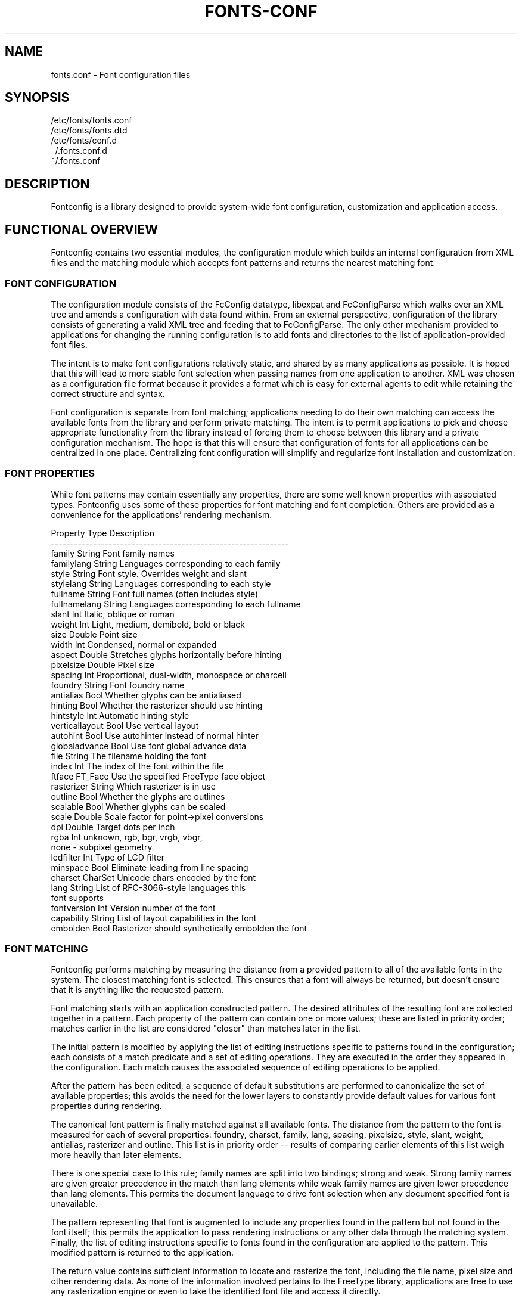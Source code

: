 .\\" auto-generated by docbook2man-spec $Revision: 1.2 $
.TH "FONTS-CONF" "5" "18 November 2009" "" ""
.SH NAME
fonts.conf \- Font configuration files
.SH SYNOPSIS
.sp
.nf
   /etc/fonts/fonts.conf
   /etc/fonts/fonts.dtd
   /etc/fonts/conf.d
   ~/.fonts.conf.d
   ~/.fonts.conf
.sp
.fi
.SH "DESCRIPTION"
.PP
Fontconfig is a library designed to provide system-wide font configuration,
customization and application access.
.SH "FUNCTIONAL OVERVIEW"
.PP
Fontconfig contains two essential modules, the configuration module which
builds an internal configuration from XML files and the matching module
which accepts font patterns and returns the nearest matching font.
.SS "FONT CONFIGURATION"
.PP
The configuration module consists of the FcConfig datatype, libexpat and
FcConfigParse which walks over an XML tree and amends a configuration with
data found within. From an external perspective, configuration of the
library consists of generating a valid XML tree and feeding that to
FcConfigParse. The only other mechanism provided to applications for
changing the running configuration is to add fonts and directories to the
list of application-provided font files. 
.PP
The intent is to make font configurations relatively static, and shared by
as many applications as possible. It is hoped that this will lead to more
stable font selection when passing names from one application to another.
XML was chosen as a configuration file format because it provides a format
which is easy for external agents to edit while retaining the correct
structure and syntax.
.PP
Font configuration is separate from font matching; applications needing to
do their own matching can access the available fonts from the library and
perform private matching. The intent is to permit applications to pick and
choose appropriate functionality from the library instead of forcing them to
choose between this library and a private configuration mechanism. The hope
is that this will ensure that configuration of fonts for all applications
can be centralized in one place. Centralizing font configuration will
simplify and regularize font installation and customization.
.SS "FONT PROPERTIES"
.PP
While font patterns may contain essentially any properties, there are some
well known properties with associated types. Fontconfig uses some of these
properties for font matching and font completion. Others are provided as a
convenience for the applications' rendering mechanism.
.sp
.nf
  Property        Type    Description
  --------------------------------------------------------------
  family          String  Font family names
  familylang      String  Languages corresponding to each family
  style           String  Font style. Overrides weight and slant
  stylelang       String  Languages corresponding to each style
  fullname        String  Font full names (often includes style)
  fullnamelang    String  Languages corresponding to each fullname
  slant           Int     Italic, oblique or roman
  weight          Int     Light, medium, demibold, bold or black
  size            Double  Point size
  width           Int     Condensed, normal or expanded
  aspect          Double  Stretches glyphs horizontally before hinting
  pixelsize       Double  Pixel size
  spacing         Int     Proportional, dual-width, monospace or charcell
  foundry         String  Font foundry name
  antialias       Bool    Whether glyphs can be antialiased
  hinting         Bool    Whether the rasterizer should use hinting
  hintstyle       Int     Automatic hinting style
  verticallayout  Bool    Use vertical layout
  autohint        Bool    Use autohinter instead of normal hinter
  globaladvance   Bool    Use font global advance data
  file            String  The filename holding the font
  index           Int     The index of the font within the file
  ftface          FT_Face Use the specified FreeType face object
  rasterizer      String  Which rasterizer is in use
  outline         Bool    Whether the glyphs are outlines
  scalable        Bool    Whether glyphs can be scaled
  scale           Double  Scale factor for point->pixel conversions
  dpi             Double  Target dots per inch
  rgba            Int     unknown, rgb, bgr, vrgb, vbgr,
                          none - subpixel geometry
  lcdfilter       Int     Type of LCD filter
  minspace        Bool    Eliminate leading from line spacing
  charset         CharSet Unicode chars encoded by the font
  lang            String  List of RFC-3066-style languages this
                          font supports
  fontversion     Int     Version number of the font
  capability      String  List of layout capabilities in the font
  embolden        Bool    Rasterizer should synthetically embolden the font
    
.sp
.fi
.SS "FONT MATCHING"
.PP
Fontconfig performs matching by measuring the distance from a provided
pattern to all of the available fonts in the system. The closest matching
font is selected. This ensures that a font will always be returned, but
doesn't ensure that it is anything like the requested pattern.
.PP
Font matching starts with an application constructed pattern. The desired
attributes of the resulting font are collected together in a pattern. Each
property of the pattern can contain one or more values; these are listed in
priority order; matches earlier in the list are considered "closer" than
matches later in the list.
.PP
The initial pattern is modified by applying the list of editing instructions
specific to patterns found in the configuration; each consists of a match
predicate and a set of editing operations. They are executed in the order
they appeared in the configuration. Each match causes the associated
sequence of editing operations to be applied.
.PP
After the pattern has been edited, a sequence of default substitutions are
performed to canonicalize the set of available properties; this avoids the
need for the lower layers to constantly provide default values for various
font properties during rendering.
.PP
The canonical font pattern is finally matched against all available fonts.
The distance from the pattern to the font is measured for each of several
properties: foundry, charset, family, lang, spacing, pixelsize, style,
slant, weight, antialias, rasterizer and outline. This list is in priority
order -- results of comparing earlier elements of this list weigh more
heavily than later elements.
.PP
There is one special case to this rule; family names are split into two
bindings; strong and weak. Strong family names are given greater precedence
in the match than lang elements while weak family names are given lower
precedence than lang elements. This permits the document language to drive
font selection when any document specified font is unavailable.
.PP
The pattern representing that font is augmented to include any properties
found in the pattern but not found in the font itself; this permits the
application to pass rendering instructions or any other data through the
matching system. Finally, the list of editing instructions specific to
fonts found in the configuration are applied to the pattern. This modified
pattern is returned to the application.
.PP
The return value contains sufficient information to locate and rasterize the
font, including the file name, pixel size and other rendering data. As
none of the information involved pertains to the FreeType library,
applications are free to use any rasterization engine or even to take
the identified font file and access it directly.
.PP
The match/edit sequences in the configuration are performed in two passes
because there are essentially two different operations necessary -- the
first is to modify how fonts are selected; aliasing families and adding
suitable defaults. The second is to modify how the selected fonts are
rasterized. Those must apply to the selected font, not the original pattern
as false matches will often occur.
.SS "FONT NAMES"
.PP
Fontconfig provides a textual representation for patterns that the library
can both accept and generate. The representation is in three parts, first a
list of family names, second a list of point sizes and finally a list of
additional properties:
.sp
.nf
	<families>-<point sizes>:<name1>=<values1>:<name2>=<values2>\&...
    
.sp
.fi
.PP
Values in a list are separated with commas. The name needn't include either
families or point sizes; they can be elided. In addition, there are
symbolic constants that simultaneously indicate both a name and a value.
Here are some examples:
.sp
.nf
  Name                            Meaning
  ----------------------------------------------------------
  Times-12                        12 point Times Roman
  Times-12:bold                   12 point Times Bold
  Courier:italic                  Courier Italic in the default size
  Monospace:matrix=1 .1 0 1       The users preferred monospace font
                                  with artificial obliquing
    
.sp
.fi
.PP
The '\\', '-', ':' and ',' characters in family names must be preceeded by a
\&'\\' character to avoid having them misinterpreted. Similarly, values
containing '\\', '=', '_', ':' and ',' must also have them preceeded by a
\&'\\' character. The '\\' characters are stripped out of the family name and
values as the font name is read.
.SH "DEBUGGING APPLICATIONS"
.PP
To help diagnose font and applications problems, fontconfig is built with a
large amount of internal debugging left enabled. It is controlled by means
of the FC_DEBUG environment variable. The value of this variable is
interpreted as a number, and each bit within that value controls different
debugging messages.
.sp
.nf
  Name         Value    Meaning
  ---------------------------------------------------------
  MATCH            1    Brief information about font matching
  MATCHV           2    Extensive font matching information
  EDIT             4    Monitor match/test/edit execution
  FONTSET          8    Track loading of font information at startup
  CACHE           16    Watch cache files being written
  CACHEV          32    Extensive cache file writing information
  PARSE           64    (no longer in use)
  SCAN           128    Watch font files being scanned to build caches
  SCANV          256    Verbose font file scanning information
  MEMORY         512    Monitor fontconfig memory usage
  CONFIG        1024    Monitor which config files are loaded
  LANGSET       2048    Dump char sets used to construct lang values
  OBJTYPES      4096    Display message when value typechecks fail
  
.sp
.fi
.PP
Add the value of the desired debug levels together and assign that (in
base 10) to the FC_DEBUG environment variable before running the
application. Output from these statements is sent to stdout.
.SH "LANG TAGS"
.PP
Each font in the database contains a list of languages it supports. This is
computed by comparing the Unicode coverage of the font with the orthography
of each language. Languages are tagged using an RFC-3066 compatible naming
and occur in two parts -- the ISO 639 language tag followed a hyphen and then
by the ISO 3166 country code. The hyphen and country code may be elided.
.PP
Fontconfig has orthographies for several languages built into the library.
No provision has been made for adding new ones aside from rebuilding the
library. It currently supports 122 of the 139 languages named in ISO 639-1,
141 of the languages with two-letter codes from ISO 639-2 and another 30
languages with only three-letter codes. Languages with both two and three
letter codes are provided with only the two letter code.
.PP
For languages used in multiple territories with radically different
character sets, fontconfig includes per-territory orthographies. This
includes Azerbaijani, Kurdish, Pashto, Tigrinya and Chinese.
.SH "CONFIGURATION FILE FORMAT"
.PP
Configuration files for fontconfig are stored in XML format; this
format makes external configuration tools easier to write and ensures that
they will generate syntactically correct configuration files. As XML
files are plain text, they can also be manipulated by the expert user using
a text editor.
.PP
The fontconfig document type definition resides in the external entity
"fonts.dtd"; this is normally stored in the default font configuration
directory (/etc/fonts). Each configuration file should contain the
following structure:
.sp
.nf
	<?xml version="1.0"?>
	<!DOCTYPE fontconfig SYSTEM "fonts.dtd">
	<fontconfig>
\&...
	</fontconfig>
    
.sp
.fi
.SS "<FONTCONFIG>"
.PP
This is the top level element for a font configuration and can contain
<dir>, <cache>, <include>, <match> and <alias> elements in any order.
.SS "<DIR>"
.PP
This element contains a directory name which will be scanned for font files
to include in the set of available fonts.
.SS "<CACHE>"
.PP
This element contains a file name for the per-user cache of font
information. If it starts with '~', it refers to a file in the users
home directory. This file is used to hold information about fonts that
isn't present in the per-directory cache files. It is automatically
maintained by the fontconfig library. The default for this file 
is ``~/.fonts.cache-<version>\&'', where <version> is the font configuration
file version number (currently 2).
.SS "<INCLUDE IGNORE_MISSING=\&"NO\&">"
.PP
This element contains the name of an additional configuration file or
directory. If a directory, every file within that directory starting with an
ASCII digit (U+0030 - U+0039) and ending with the string ``.conf'' will be processed in sorted order. When
the XML datatype is traversed by FcConfigParse, the contents of the file(s)
will also be incorporated into the configuration by passing the filename(s) to
FcConfigLoadAndParse. If 'ignore_missing' is set to "yes" instead of the
default "no", a missing file or directory will elicit no warning message from
the library.
.SS "<CONFIG>"
.PP
This element provides a place to consolidate additional configuration
information. <config> can contain <blank> and <rescan> elements in any
order.
.SS "<BLANK>"
.PP
Fonts often include "broken" glyphs which appear in the encoding but are
drawn as blanks on the screen. Within the <blank> element, place each
Unicode characters which is supposed to be blank in an <int> element.
Characters outside of this set which are drawn as blank will be elided from
the set of characters supported by the font.
.SS "<RESCAN>"
.PP
The <rescan> element holds an <int> element which indicates the default
interval between automatic checks for font configuration changes.
Fontconfig will validate all of the configuration files and directories and
automatically rebuild the internal datastructures when this interval passes.
.SS "<SELECTFONT>"
.PP
This element is used to black/white list fonts from being listed or matched
against. It holds acceptfont and rejectfont elements.
.SS "<ACCEPTFONT>"
.PP
Fonts matched by an acceptfont element are "whitelisted"; such fonts are
explicitly included in the set of fonts used to resolve list and match
requests; including them in this list protects them from being "blacklisted"
by a rejectfont element. Acceptfont elements include glob and pattern
elements which are used to match fonts.
.SS "<REJECTFONT>"
.PP
Fonts matched by an rejectfont element are "blacklisted"; such fonts are
excluded from the set of fonts used to resolve list and match requests as if
they didn't exist in the system. Rejectfont elements include glob and
pattern elements which are used to match fonts.
.SS "<GLOB>"
.PP
Glob elements hold shell-style filename matching patterns (including ? and
*) which match fonts based on their complete pathnames. This can be used to
exclude a set of directories (/usr/share/fonts/uglyfont*), or particular
font file types (*.pcf.gz), but the latter mechanism relies rather heavily
on filenaming conventions which can't be relied upon. Note that globs
only apply to directories, not to individual fonts.
.SS "<PATTERN>"
.PP
Pattern elements perform list-style matching on incoming fonts; that is,
they hold a list of elements and associated values. If all of those
elements have a matching value, then the pattern matches the font. This can
be used to select fonts based on attributes of the font (scalable, bold,
etc), which is a more reliable mechanism than using file extensions.
Pattern elements include patelt elements.
.SS "<PATELT NAME=\&"PROPERTY\&">"
.PP
Patelt elements hold a single pattern element and list of values. They must
have a 'name' attribute which indicates the pattern element name. Patelt
elements include int, double, string, matrix, bool, charset and const
elements.
.SS "<MATCH TARGET=\&"PATTERN\&">"
.PP
This element holds first a (possibly empty) list of <test> elements and then
a (possibly empty) list of <edit> elements. Patterns which match all of the
tests are subjected to all the edits. If 'target' is set to "font" instead
of the default "pattern", then this element applies to the font name
resulting from a match rather than a font pattern to be matched. If 'target'
is set to "scan", then this element applies when the font is scanned to
build the fontconfig database.
.SS "<TEST QUAL=\&"ANY\&" NAME=\&"PROPERTY\&" TARGET=\&"DEFAULT\&" COMPARE=\&"EQ\&">"
.PP
This element contains a single value which is compared with the target
('pattern', 'font', 'scan' or 'default') property "property" (substitute any of the property names seen 
above). 'compare' can be one of "eq", "not_eq", "less", "less_eq", "more", or
"more_eq". 'qual' may either be the default, "any", in which case the match
succeeds if any value associated with the property matches the test value, or
"all", in which case all of the values associated with the property must
match the test value. When used in a <match target="font"> element,
the target= attribute in the <test> element selects between matching
the original pattern or the font. "default" selects whichever target the
outer <match> element has selected.
.SS "<EDIT NAME=\&"PROPERTY\&" MODE=\&"ASSIGN\&" BINDING=\&"WEAK\&">"
.PP
This element contains a list of expression elements (any of the value or
operator elements). The expression elements are evaluated at run-time and
modify the property "property". The modification depends on whether
"property" was matched by one of the associated <test> elements, if so, the
modification may affect the first matched value. Any values inserted into
the property are given the indicated binding ("strong", "weak" or "same")
with "same" binding using the value from the matched pattern element.
\&'mode' is one of:
.sp
.nf
  Mode                    With Match              Without Match
  ---------------------------------------------------------------------
  "assign"                Replace matching value  Replace all values
  "assign_replace"        Replace all values      Replace all values
  "prepend"               Insert before matching  Insert at head of list
  "prepend_first"         Insert at head of list  Insert at head of list
  "append"                Append after matching   Append at end of list
  "append_last"           Append at end of list   Append at end of list
    
.sp
.fi
.SS "<INT>, <DOUBLE>, <STRING>, <BOOL>"
.PP
These elements hold a single value of the indicated type. <bool>
elements hold either true or false. An important limitation exists in
the parsing of floating point numbers -- fontconfig requires that
the mantissa start with a digit, not a decimal point, so insert a leading
zero for purely fractional values (e.g. use 0.5 instead of .5 and -0.5
instead of -.5).
.SS "<MATRIX>"
.PP
This element holds the four <double> elements of an affine
transformation.
.SS "<NAME>"
.PP
Holds a property name. Evaluates to the first value from the property of
the font, not the pattern.
.SS "<CONST>"
.PP
Holds the name of a constant; these are always integers and serve as
symbolic names for common font values:
.sp
.nf
  Constant        Property        Value
  -------------------------------------
  thin            weight          0
  extralight      weight          40
  ultralight      weight          40
  light           weight          50
  book            weight          75
  regular         weight          80
  normal          weight          80
  medium          weight          100
  demibold        weight          180
  semibold        weight          180
  bold            weight          200
  extrabold       weight          205
  black           weight          210
  heavy           weight          210
  roman           slant           0
  italic          slant           100
  oblique         slant           110
  ultracondensed  width           50
  extracondensed  width           63
  condensed       width           75
  semicondensed   width           87
  normal          width           100
  semiexpanded    width           113
  expanded        width           125
  extraexpanded   width           150
  ultraexpanded   width           200
  proportional    spacing         0
  dual            spacing         90
  mono            spacing         100
  charcell        spacing         110
  unknown         rgba            0
  rgb             rgba            1
  bgr             rgba            2
  vrgb            rgba            3
  vbgr            rgba            4
  none            rgba            5
  lcdnone         lcdfilter       0
  lcddefault      lcdfilter       1
  lcdlight        lcdfilter       2
  lcdlegacy       lcdfilter       3
  hintnone        hintstyle       0
  hintslight      hintstyle       1
  hintmedium      hintstyle       2
  hintfull        hintstyle       3
    
.sp
.fi
.SS "<OR>, <AND>, <PLUS>, <MINUS>, <TIMES>, <DIVIDE>"
.PP
These elements perform the specified operation on a list of expression
elements. <or> and <and> are boolean, not bitwise.
.SS "<EQ>, <NOT_EQ>, <LESS>, <LESS_EQ>, <MORE>, <MORE_EQ>"
.PP
These elements compare two values, producing a boolean result.
.SS "<NOT>"
.PP
Inverts the boolean sense of its one expression element
.SS "<IF>"
.PP
This element takes three expression elements; if the value of the first is
true, it produces the value of the second, otherwise it produces the value
of the third.
.SS "<ALIAS>"
.PP
Alias elements provide a shorthand notation for the set of common match
operations needed to substitute one font family for another. They contain a
<family> element followed by optional <prefer>, <accept> and <default>
elements. Fonts matching the <family> element are edited to prepend the
list of <prefer>ed families before the matching <family>, append the
<accept>able families after the matching <family> and append the <default>
families to the end of the family list.
.SS "<FAMILY>"
.PP
Holds a single font family name
.SS "<PREFER>, <ACCEPT>, <DEFAULT>"
.PP
These hold a list of <family> elements to be used by the <alias> element.
.SH "EXAMPLE CONFIGURATION FILE"
.SS "SYSTEM CONFIGURATION FILE"
.PP
This is an example of a system-wide configuration file
.sp
.nf
<?xml version="1.0"?>
<!DOCTYPE fontconfig SYSTEM "fonts.dtd">
<!-- /etc/fonts/fonts.conf file to configure system font access -->
<fontconfig>
<!-- 
	Find fonts in these directories
-->
<dir>/usr/share/fonts</dir>
<dir>/usr/X11R6/lib/X11/fonts</dir>

<!--
	Accept deprecated 'mono' alias, replacing it with 'monospace'
-->
<match target="pattern">
	<test qual="any" name="family"><string>mono</string></test>
	<edit name="family" mode="assign"><string>monospace</string></edit>
</match>

<!--
	Names not including any well known alias are given 'sans'
-->
<match target="pattern">
	<test qual="all" name="family" mode="not_eq">sans</test>
	<test qual="all" name="family" mode="not_eq">serif</test>
	<test qual="all" name="family" mode="not_eq">monospace</test>
	<edit name="family" mode="append_last"><string>sans</string></edit>
</match>

<!--
	Load per-user customization file, but don't complain
	if it doesn't exist
-->
<include ignore_missing="yes">~/.fonts.conf</include>

<!--
	Load local customization files, but don't complain
	if there aren't any
-->
<include ignore_missing="yes">conf.d</include>
<include ignore_missing="yes">local.conf</include>

<!--
	Alias well known font names to available TrueType fonts.
	These substitute TrueType faces for similar Type1
	faces to improve screen appearance.
-->
<alias>
	<family>Times</family>
	<prefer><family>Times New Roman</family></prefer>
	<default><family>serif</family></default>
</alias>
<alias>
	<family>Helvetica</family>
	<prefer><family>Arial</family></prefer>
	<default><family>sans</family></default>
</alias>
<alias>
	<family>Courier</family>
	<prefer><family>Courier New</family></prefer>
	<default><family>monospace</family></default>
</alias>

<!--
	Provide required aliases for standard names
	Do these after the users configuration file so that
	any aliases there are used preferentially
-->
<alias>
	<family>serif</family>
	<prefer><family>Times New Roman</family></prefer>
</alias>
<alias>
	<family>sans</family>
	<prefer><family>Arial</family></prefer>
</alias>
<alias>
	<family>monospace</family>
	<prefer><family>Andale Mono</family></prefer>
</alias>
</fontconfig>
    
.sp
.fi
.SS "USER CONFIGURATION FILE"
.PP
This is an example of a per-user configuration file that lives in
~/.fonts.conf
.sp
.nf
<?xml version="1.0"?>
<!DOCTYPE fontconfig SYSTEM "fonts.dtd">
<!-- ~/.fonts.conf for per-user font configuration -->
<fontconfig>

<!--
	Private font directory
-->
<dir>~/.fonts</dir>

<!--
	use rgb sub-pixel ordering to improve glyph appearance on
	LCD screens.  Changes affecting rendering, but not matching
	should always use target="font".
-->
<match target="font">
	<edit name="rgba" mode="assign"><const>rgb</const></edit>
</match>
</fontconfig>
    
.sp
.fi
.SH "FILES"
.PP
\fBfonts.conf\fR
contains configuration information for the fontconfig library
consisting of directories to look at for font information as well as
instructions on editing program specified font patterns before attempting to
match the available fonts. It is in xml format.
.PP
\fBconf.d\fR
is the conventional name for a directory of additional configuration files
managed by external applications or the local administrator. The
filenames starting with decimal digits are sorted in lexicographic order
and used as additional configuration files. All of these files are in xml
format. The master fonts.conf file references this directory in an 
<include> directive.
.PP
\fBfonts.dtd\fR
is a DTD that describes the format of the configuration files.
.PP
\fB~/.fonts.conf.d\fR
is the conventional name for a per-user directory of (typically
auto-generated) configuration files, although the
actual location is specified in the global fonts.conf file.
.PP
\fB~/.fonts.conf\fR
is the conventional location for per-user font configuration, although the
actual location is specified in the global fonts.conf file.
.PP
\fB~/.fonts.cache-*\fR
is the conventional repository of font information that isn't found in the
per-directory caches. This file is automatically maintained by fontconfig.
.SH "SEE ALSO"
.PP
fc-cat(1), fc-cache(1), fc-list(1), fc-match(1), fc-query(1)
.SH "VERSION"
.PP
Fontconfig version 2.8.0

